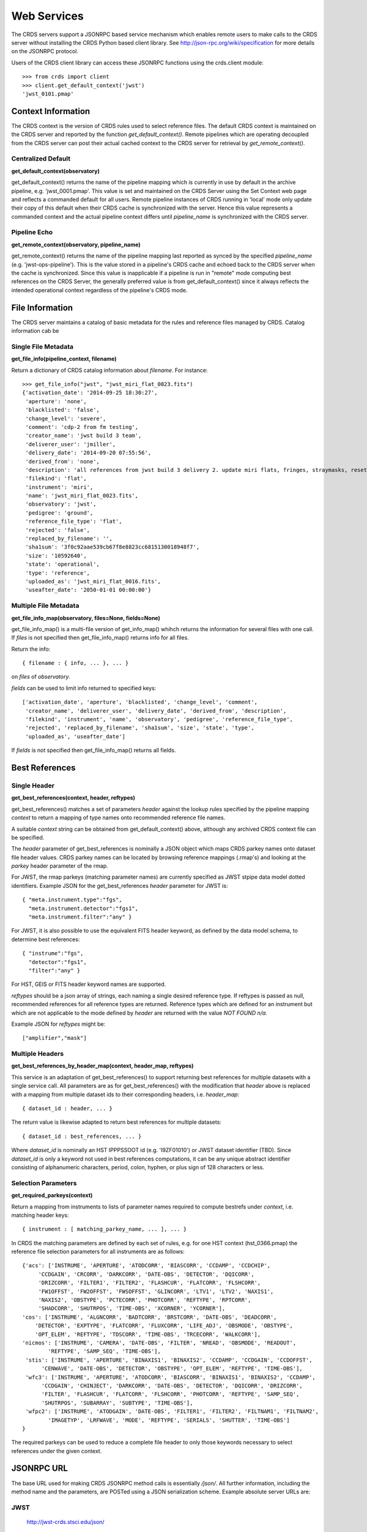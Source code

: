 Web Services
============

The CRDS servers support a JSONRPC based service mechanism which enables 
remote users to make calls to the CRDS server without installing the CRDS
Python based client library.   See http://json-rpc.org/wiki/specification
for more details on the JSONRPC protocol.

Users of the CRDS client library can access these JSONRPC functions using 
the crds.client module::

  >>> from crds import client
  >>> client.get_default_context('jwst')
  'jwst_0101.pmap'

Context Information
-------------------

The CRDS context is the version of CRDS rules used to select reference files.
The default CRDS context is maintained on the CRDS server and reported by
the function *get_default_context()*.  Remote pipelines which are operating
decoupled from the CRDS server can post their actual cached context to the CRDS
server for retrieval by *get_remote_context()*.

Centralized Default
+++++++++++++++++++

**get_default_context(observatory)**

get_default_context() returns the name of the pipeline mapping which is
currently in use by default in the archive pipeline, e.g. 'jwst_0001.pmap'.
This value is set and maintained on the CRDS Server using the Set Context web
page and reflects a commanded default for all users.  Remote pipeline instances
of CRDS running in 'local' mode only update their copy of this default when
their CRDS cache is synchronized with the server.  Hence this value represents
a commanded context and the actual pipeline context differs until
*pipeline_name* is synchronized with the CRDS server.

Pipeline Echo
+++++++++++++

**get_remote_context(observatory, pipeline_name)**

get_remote_context() returns the name of the pipeline mapping last reported as
synced by the specified *pipeline_name* (e.g. 'jwst-ops-pipeline').  This is
the value stored in a pipeline's CRDS cache and echoed back to the CRDS server
when the cache is synchronized.  Since this value is inapplicable if a pipeline
is run in "remote" mode computing best references on the CRDS Server, the
generally preferred value is from get_default_context() since it always
reflects the intended operational context regardless of the pipeline's CRDS
mode.

File Information
----------------

The CRDS server maintains a catalog of basic metadata for the rules and reference
files managed by CRDS.   Catalog information cab be 

Single File Metadata
++++++++++++++++++++

**get_file_info(pipeline_context, filename)**

Return a dictionary of CRDS catalog information about `filename`.  For instance::

 >>> get_file_info("jwst", "jwst_miri_flat_0023.fits")
 {'activation_date': '2014-09-25 18:30:27',
  'aperture': 'none',
  'blacklisted': 'false',
  'change_level': 'severe',
  'comment': 'cdp-2 from fm testing',
  'creator_name': 'jwst build 3 team',
  'deliverer_user': 'jmiller',
  'delivery_date': '2014-09-20 07:55:56',
  'derived_from': 'none',
  'description': 'all references from jwst build 3 delivery 2. update miri flats, fringes, straymasks, resets, lastframes, nirspec flat.',
  'filekind': 'flat',
  'instrument': 'miri',
  'name': 'jwst_miri_flat_0023.fits',
  'observatory': 'jwst',
  'pedigree': 'ground',
  'reference_file_type': 'flat',
  'rejected': 'false',
  'replaced_by_filename': '',
  'sha1sum': '3f0c92aae539cb67f8e8823cc6815130018948f7',
  'size': '10592640',
  'state': 'operational',
  'type': 'reference',
  'uploaded_as': 'jwst_miri_flat_0016.fits',
  'useafter_date': '2050-01-01 00:00:00'}

Multiple File Metadata
++++++++++++++++++++++

**get_file_info_map(observatory, files=None, fields=None)**

get_file_info_map() is a multi-file version of get_info_map() whihch returns
the information for several files with one call.  If `files` is not specified
then get_file_info_map() returns info for all files.

Return the info::
    
    { filename : { info, ... }, ... } 

on `files` of `observatory`.

`fields` can be used to limit info returned to specified keys::

    ['activation_date', 'aperture', 'blacklisted', 'change_level', 'comment', 
     'creator_name', 'deliverer_user', 'delivery_date', 'derived_from', 'description', 
     'filekind', 'instrument', 'name', 'observatory', 'pedigree', 'reference_file_type', 
     'rejected', 'replaced_by_filename', 'sha1sum', 'size', 'state', 'type', 
     'uploaded_as', 'useafter_date']

If `fields` is not specified then get_file_info_map() returns all fields.

Best References
---------------

Single Header
+++++++++++++

**get_best_references(context, header, reftypes)**

get_best_references() matches a set of parameters *header* against the lookup 
rules specified by the pipeline mapping *context* to return a mapping of 
type names onto recommended reference file names.

A suitable *context* string can be obtained from get_default_context() above, 
although any archived CRDS context file can be specified.   

The *header* parameter of get_best_references is nominally a JSON object which 
maps CRDS parkey names onto dataset file header values.   CRDS parkey names can
be located by browsing reference mappings (.rmap's) and looking at the *parkey* 
header parameter of the rmap.

For JWST,  the rmap parkeys (matching parameter names) are currently specified 
as JWST stpipe data model dotted identifiers.  Example JSON for the get_best_references 
*header* parameter for JWST is::

    { "meta.instrument.type":"fgs", 
      "meta.instrument.detector":"fgs1", 
      "meta.instrument.filter":"any" }
    
For JWST,  it is also possible to use the equivalent FITS header keyword,  as
defined by the data model schema, to determine best references::

    { "instrume":"fgs", 
      "detector":"fgs1", 
      "filter":"any" }
    
For HST,  GEIS or FITS header keyword names are supported.  

*reftypes* should be a json array of strings,  each naming a single desired 
reference type.  If reftypes is passed as null,  recommended references for 
all reference types are returned.   Reference types which are defined for an
instrument but which are not applicable to the mode defined by *header* are
returned with the value *NOT FOUND n/a*.

Example JSON for *reftypes* might be::

    ["amplifier","mask"]

Multiple Headers
++++++++++++++++

**get_best_references_by_header_map(context, header_map, reftypes)**

This service is an adaptation of get_best_references() to support returning
best references for multiple datasets with a single service call.  All
parameters are as for get_best_references() with the modification that *header*
above is replaced with a mapping from multiple dataset ids to their
corresponding headers, i.e. *header_map*::
    
    { dataset_id : header, ... }

The return value is likewise adapted to return best references for multiple
datasets::

    { dataset_id : best_references, ... }

Where *dataset_id* is nominally an HST IPPPSSOOT id (e.g. 'I9ZF01010') or JWST
dataset identifier (TBD).  Since *dataset_id* is only a keyword not used in best
references computations, it can be any unique abstract identifier consisting of
alphanumeric characters, period, colon, hyphen, or plus sign of 128 characters
or less.

Selection Parameters
++++++++++++++++++++

**get_required_parkeys(context)**

Return a mapping from instruments to lists of parameter names required to
compute bestrefs under `context`,  i.e. matching header keys::

    { instrument : [ matching_parkey_name, ... ], ... }

In CRDS the matching parameters are defined by each set of rules, e.g. for 
one HST context (hst_0366.pmap) the reference file selection parameters 
for all instruments are as follows::

    {'acs': ['INSTRUME', 'APERTURE', 'ATODCORR', 'BIASCORR', 'CCDAMP', 'CCDCHIP',
         'CCDGAIN', 'CRCORR', 'DARKCORR', 'DATE-OBS', 'DETECTOR', 'DQICORR',
         'DRIZCORR', 'FILTER1', 'FILTER2', 'FLASHCUR', 'FLATCORR', 'FLSHCORR', 
         'FW1OFFST', 'FW2OFFST', 'FWSOFFST', 'GLINCORR', 'LTV1', 'LTV2', 'NAXIS1', 
         'NAXIS2', 'OBSTYPE', 'PCTECORR', 'PHOTCORR', 'REFTYPE', 'RPTCORR', 
         'SHADCORR', 'SHUTRPOS', 'TIME-OBS', 'XCORNER', 'YCORNER'], 
    'cos': ['INSTRUME', 'ALGNCORR', 'BADTCORR', 'BRSTCORR', 'DATE-OBS', 'DEADCORR',
        'DETECTOR', 'EXPTYPE', 'FLATCORR', 'FLUXCORR', 'LIFE_ADJ', 'OBSMODE', 'OBSTYPE', 
        'OPT_ELEM', 'REFTYPE', 'TDSCORR', 'TIME-OBS', 'TRCECORR', 'WALKCORR'], 
    'nicmos': ['INSTRUME', 'CAMERA', 'DATE-OBS', 'FILTER', 'NREAD', 'OBSMODE', 'READOUT', 
            'REFTYPE', 'SAMP_SEQ', 'TIME-OBS'], 
     'stis': ['INSTRUME', 'APERTURE', 'BINAXIS1', 'BINAXIS2', 'CCDAMP', 'CCDGAIN', 'CCDOFFST', 
          'CENWAVE', 'DATE-OBS', 'DETECTOR', 'OBSTYPE', 'OPT_ELEM', 'REFTYPE', 'TIME-OBS'], 
     'wfc3': ['INSTRUME', 'APERTURE', 'ATODCORR', 'BIASCORR', 'BINAXIS1', 'BINAXIS2', 'CCDAMP', 
          'CCDGAIN', 'CHINJECT', 'DARKCORR', 'DATE-OBS', 'DETECTOR', 'DQICORR', 'DRIZCORR', 
          'FILTER', 'FLASHCUR', 'FLATCORR', 'FLSHCORR', 'PHOTCORR', 'REFTYPE', 'SAMP_SEQ', 
          'SHUTRPOS', 'SUBARRAY', 'SUBTYPE', 'TIME-OBS'], 
     'wfpc2': ['INSTRUME', 'ATODGAIN', 'DATE-OBS', 'FILTER1', 'FILTER2', 'FILTNAM1', 'FILTNAM2', 
            'IMAGETYP', 'LRFWAVE', 'MODE', 'REFTYPE', 'SERIALS', 'SHUTTER', 'TIME-OBS']
    }

The required parkeys can be used to reduce a complete file header to only those keywords
necessary to select references under the given context.

JSONRPC URL
-----------
The base URL used for making CRDS JSONRPC method calls is essentially */json/*.
All further information,  including the method name and the parameters,  are 
POSTed using a JSON serialization scheme.   Example absolute server URLs are:

JWST
++++

  http://jwst-crds.stsci.edu/json/
  
HST
+++

  http://hst-crds.stsci.edu/json/


JSONRPC Request
---------------

An example CRDS service request can be demonstrated in a language agnostic way
using the UNIX command line utility curl::

    % curl -i -X POST -d '{"jsonrpc": "1.0", "method": "get_default_context", "params": ["jwst"], "id": 1}' https://jwst-crds.stsci.edu/json/
    HTTP/1.1 200 OK
    Date: Fri, 12 Oct 2012 17:29:46 GMT
    Server: Apache/2.2.3 (Red Hat) mod_python/3.3.1 Python/2.7.2
    Vary: Cookie
    Content-Type: application/json-rpc
    Connection: close
    Transfer-Encoding: chunked
    
The *jsonrpc* attribute is used to specify the version of the JSONRPC standard
being used,  currently 1.0 for CRDS.

The *method* attribute specifies the name of the service being called.

The *params* attribute specifies a JSON array of parameters which are passed 
positionally to the CRDS method.

The *id* can be used to associate calls with their responses in asynchronous
environments.

JSONRPC Response
----------------

The reponse returned by the server for the above request is the following JSON::

    {"error": null, "jsonrpc": "1.0", "id": 1, "result": "jwst_0000.pmap"}
    
Error Handling
--------------

Because **get_best_references** determines references for a list of types,  lookup
errors are reported by setting the value of a reference type to 
"NOT FOUND " + error_message.   A value of "NOT FOUND n/a" indicates that CRDS
determined that a particular reference type does not apply to the given
parameter set.

Fatal errors are handled by setting the error attribute of the result object to
an error object.   Inspect the result.error.message attribute to get descriptive
text about the error.

JSONRPC Demo Page
-----------------

The CRDS servers support demoing the JSONRPC services and calling them interactively
by visiting the URL *.../json/browse/*.    The resulting page is shown here:

.. figure:: images/web_jsonrpc_browse.png
   :scale: 100 %
   :alt: jsonrpc browser demo page

An example dialog for get_best_references from the CRDS jsonrpc demo page is
shown here with FITS parkey names::

    >>> jsonrpc.get_best_references("jwst_0000.pmap", {'INSTRUME':'FGS','DETECTOR':'FGS1', 'FILTER':'ANY'}, null)
    Requesting ->
    {"id":"jsonrpc", "params":["jwst_0000.pmap", {"INSTRUME":"FGS", "DETECTOR":"FGS1", "FILTER":"ANY"}, null], "method":"get_best_references", "jsonrpc":"1.0"}
    Deferred(12, unfired)
    Got ->
    {"error": null, "jsonrpc": "1.0", "id": "jsonrpc", "result": {"linearity": "jwst_fgs_linearity_0000.fits", "amplifier": "jwst_fgs_amplifier_0000.fits", "mask": "jwst_fgs_mask_0000.fits"}}

And the same query is here with JWST data model parkey names:

    >>> jsonrpc.get_best_references("jwst_0000.pmap", {'META.INSTRUMENT.TYPE':'FGS','META.INSTRUMENT.DETECTOR':'FGS1', 'META.INSTRUMENT.FILTER':'ANY'}, null)
    Requesting ->
    {"id":"jsonrpc", "params":["jwst_0000.pmap", {"META.INSTRUMENT.TYPE":"FGS", "META.INSTRUMENT.DETECTOR":"FGS1", "META.INSTRUMENT.FILTER":"ANY"}, null], "method":"get_best_references", "jsonrpc":"1.0"}
    Deferred(14, unfired)
    Got ->
    {"error": null, "jsonrpc": "1.0", "id": "jsonrpc", "result": {"linearity": "jwst_fgs_linearity_0000.fits", "amplifier": "jwst_fgs_amplifier_0000.fits", "mask": "jwst_fgs_mask_0000.fits"}}

**NOTE:** An apparent bug in the demo interpreter makes it impossible to pass 
the get_best_references *reftypes* parameter as an array of strings.   In the
current demo reftypes can only be specified as null.



